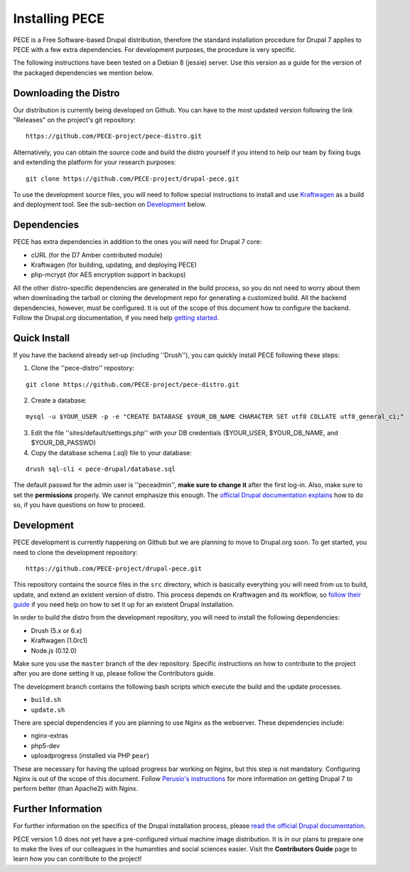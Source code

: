 ###############
Installing PECE
###############

PECE is a Free Software-based Drupal distribution, therefore the standard
installation procedure for Drupal 7 applies to PECE with a few extra dependencies. 
For development purposes, the procedure is very specific. 

The following instructions have been tested on a Debian 8 (jessie) server. Use this
version as a guide for the version of the packaged dependencies we mention below.

Downloading the Distro
-----------------------

Our distribution is currently being developed on Github. You can have to the most 
updated version following the link "Releases" on the project's git repository:

::
  
    https://github.com/PECE-project/pece-distro.git

Alternatively, you can obtain the source code and build the distro yourself if
you intend to help our team by fixing bugs and extending the platform for your
research purposes:

::

    git clone https://github.com/PECE-project/drupal-pece.git

To use the development source files, you will need to follow special instructions
to install and use `Kraftwagen <https://github.com/kraftwagen/kraftwagen>`_ as a build and 
deployment tool. See the sub-section on `Development`_ below.


Dependencies
------------

PECE has extra dependencies in addition to the ones you will need for Drupal 7 core:

* cURL (for the D7 Amber contributed module)
* Kraftwagen (for building, updating, and deploying PECE)
* php-mcrypt (for AES encryption support in backups)

All the other distro-specific dependencies are generated in the build process, 
so you do not need to worry about them when downloading the tarball or cloning 
the development repo for generating a customized build. All the backend 
dependencies, however, must be configured. It is out of the scope of this document
how to configure the backend. Follow the Drupal.org documentation, if you need
help `getting started <https://www.drupal.org/documentation/install/>`_.

Quick Install
-------------

If you have the backend already set-up (including ''Drush''), you can quickly install PECE following these steps:

1. Clone the ''pece-distro'' repostory:

:: 

    git clone https://github.com/PECE-project/pece-distro.git
    
    
2. Create a database:

::
    
    mysql -u $YOUR_USER -p -e "CREATE DATABASE $YOUR_DB_NAME CHARACTER SET utf8 COLLATE utf8_general_ci;"

    
3. Edit the file ''sites/default/settings.php'' with your DB credentials ($YOUR_USER, $YOUR_DB_NAME, and $YOUR_DB_PASSWD)


4. Copy the database schema (.sql) file to your database:

::

    drush sql-cli < pece-drupal/database.sql
    
    
The default passwd for the admin user is ''peceadmin'', **make sure to change it** after the first log-in.
Also, make sure to set the **permissions** properly. We cannot emphasize this enough. 
The `official Drupal documentation explains <https://www.drupal.org/documentation/install>`_ how to do so, 
if you have questions on how to proceed.


Development 
-----------

PECE development is currently happening on Github but we are planning to move to Drupal.org
soon. To get started, you need to clone the development repository:

::

    https://github.com/PECE-project/drupal-pece.git

This repository contains the source files in the ``src`` directory, which is basically
everything you will need from us to build, update, and extend an existent version of
distro. This  process depends on Kraftwagen and its workflow, so `follow their 
guide <http://kraftwagen.org/get-started.html>`_ if you need help on how to set it up for an existent Drupal installation.

In order to build the distro from the development repository, you will need to
install the following dependencies:

* Drush (5.x or 6.x)
* Kraftwagen (1.0rc1)
* Node.js (0.12.0)

Make sure you use the ``master`` branch of the dev repository. Specific instructions
on how to contribute to the project after you are done setting it up, please follow
the Contributors guide.

The development branch contains the following bash scripts which execute the build 
and the update processes.

* ``build.sh``
* ``update.sh``

There are special dependencies if you are planning to use Nginx as the webserver.
These dependencies include:

* nginx-extras
* php5-dev
* uploadprogress (installed via PHP ``pear``)

These are necessary for having the upload progress bar working on Nginx, but this
step is not mandatory. Configuring Nginx is out of the scope of this document. Follow 
`Perusio\'s instructions <https://github.com/perusio/drupal-with-nginx>`_ for more information 
on getting Drupal 7 to perform better (than Apache2) with Nginx.


Further Information
-------------------
For further information on the specifics of the Drupal installation process, please
`read the official Drupal documentation
<https://www.drupal.org/documentation/install>`_.

PECE version 1.0 does not yet have a pre-configured virtual machine image
distribution. It is in our plans to prepare one to make the lives of our
colleagues in the humanities and social sciences easier. Visit the **Contributors
Guide** page to learn how you can contribute to the project!
